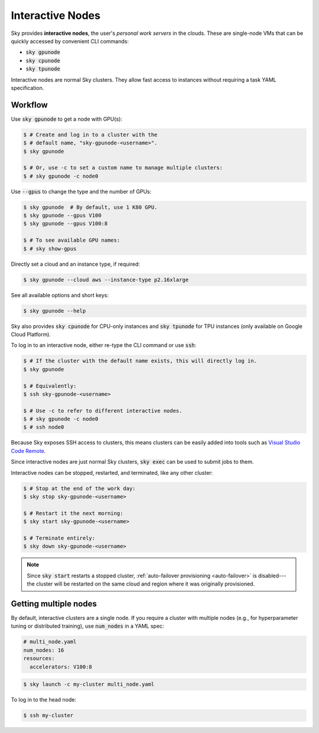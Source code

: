 .. _interactive-nodes:

Interactive Nodes
=================

Sky provides **interactive nodes**, the user's *personal work servers* in the
clouds.  These are single-node VMs that can be quickly accessed by convenient
CLI commands:

- :code:`sky gpunode`
- :code:`sky cpunode`
- :code:`sky tpunode`

Interactive nodes are normal Sky clusters.  They allow fast access to instances
without requiring a task YAML specification.

Workflow
-------------------------------

Use :code:`sky gpunode` to get a node with GPU(s):

.. code-block:: console

   $ # Create and log in to a cluster with the
   $ # default name, "sky-gpunode-<username>".
   $ sky gpunode

   $ # Or, use -c to set a custom name to manage multiple clusters:
   $ # sky gpunode -c node0

Use :code:`--gpus` to change the type and the number of GPUs:

.. code-block:: console

   $ sky gpunode  # By default, use 1 K80 GPU.
   $ sky gpunode --gpus V100
   $ sky gpunode --gpus V100:8

   $ # To see available GPU names:
   $ # sky show-gpus

Directly set a cloud and an instance type, if required:

.. code-block:: console

   $ sky gpunode --cloud aws --instance-type p2.16xlarge

See all available options and short keys:

.. code-block:: console

   $ sky gpunode --help

Sky also provides :code:`sky cpunode` for CPU-only instances and :code:`sky
tpunode` for TPU instances (only available on Google Cloud Platform).

To log in to an interactive node, either re-type the CLI command or use :code:`ssh`:

.. code-block:: console

    $ # If the cluster with the default name exists, this will directly log in.
    $ sky gpunode

    $ # Equivalently:
    $ ssh sky-gpunode-<username>

    $ # Use -c to refer to different interactive nodes.
    $ # sky gpunode -c node0
    $ # ssh node0

Because Sky exposes SSH access to clusters, this means clusters can be easily added into
tools such as `Visual Studio Code Remote <https://code.visualstudio.com/docs/remote/remote-overview>`_.

Since interactive nodes are just normal Sky clusters, :code:`sky exec` can be used to submit jobs to them.

Interactive nodes can be stopped, restarted, and terminated, like any other cluster:

.. code-block:: console

    $ # Stop at the end of the work day:
    $ sky stop sky-gpunode-<username>

    $ # Restart it the next morning:
    $ sky start sky-gpunode-<username>

    $ # Terminate entirely:
    $ sky down sky-gpunode-<username>

.. note::

    Since :code:`sky start` restarts a stopped cluster, :ref:`auto-failover
    provisioning <auto-failover>` is disabled---the cluster will be restarted on
    the same cloud and region where it was originally provisioned.


Getting multiple nodes
----------------------
By default, interactive clusters are a single node. If you require a cluster
with multiple nodes (e.g., for hyperparameter tuning or distributed training),
use :code:`num_nodes` in a YAML spec:

.. code-block:: yaml

    # multi_node.yaml
    num_nodes: 16
    resources:
      accelerators: V100:8

.. code-block:: console

    $ sky launch -c my-cluster multi_node.yaml

To log in to the head node:

.. code-block:: console

    $ ssh my-cluster
